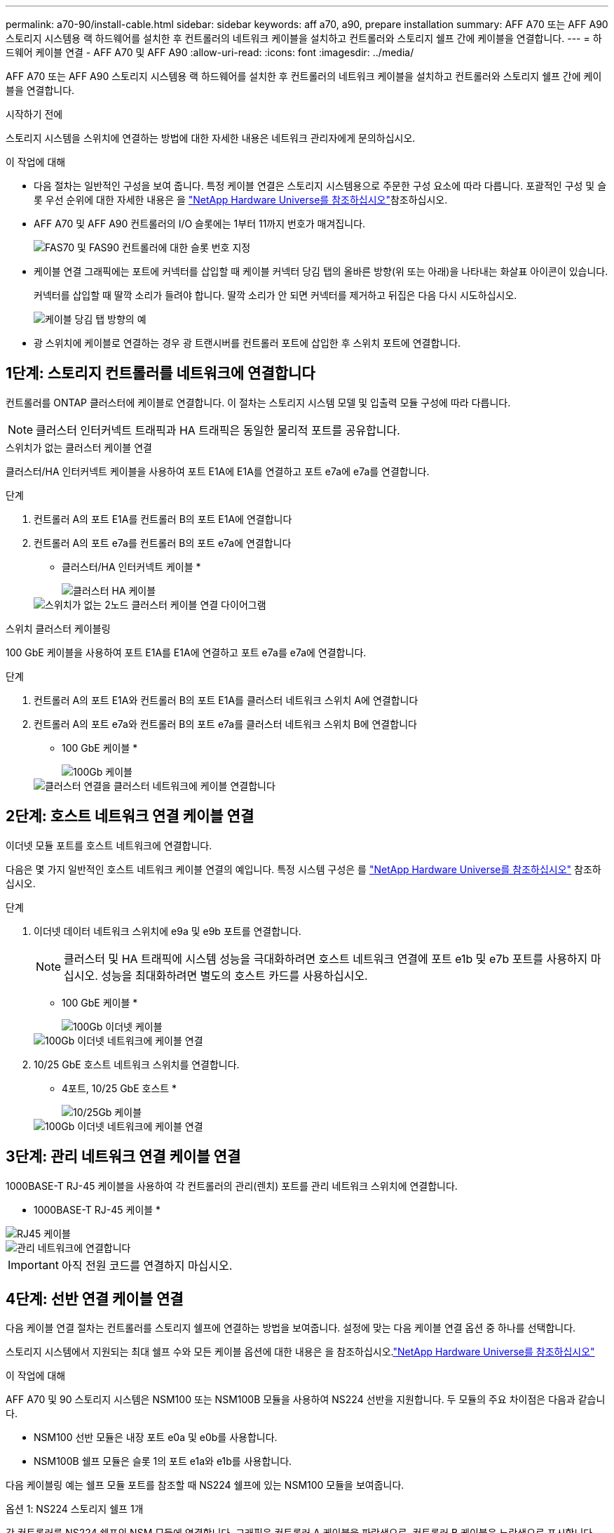 ---
permalink: a70-90/install-cable.html 
sidebar: sidebar 
keywords: aff a70, a90, prepare installation 
summary: AFF A70 또는 AFF A90 스토리지 시스템용 랙 하드웨어를 설치한 후 컨트롤러의 네트워크 케이블을 설치하고 컨트롤러와 스토리지 쉘프 간에 케이블을 연결합니다. 
---
= 하드웨어 케이블 연결 - AFF A70 및 AFF A90
:allow-uri-read: 
:icons: font
:imagesdir: ../media/


[role="lead"]
AFF A70 또는 AFF A90 스토리지 시스템용 랙 하드웨어를 설치한 후 컨트롤러의 네트워크 케이블을 설치하고 컨트롤러와 스토리지 쉘프 간에 케이블을 연결합니다.

.시작하기 전에
스토리지 시스템을 스위치에 연결하는 방법에 대한 자세한 내용은 네트워크 관리자에게 문의하십시오.

.이 작업에 대해
* 다음 절차는 일반적인 구성을 보여 줍니다. 특정 케이블 연결은 스토리지 시스템용으로 주문한 구성 요소에 따라 다릅니다. 포괄적인 구성 및 슬롯 우선 순위에 대한 자세한 내용은 을 link:https://hwu.netapp.com["NetApp Hardware Universe를 참조하십시오"^]참조하십시오.
* AFF A70 및 AFF A90 컨트롤러의 I/O 슬롯에는 1부터 11까지 번호가 매겨집니다.
+
image::../media/drw_a1K_back_slots_labeled_ieops-2162.svg[FAS70 및 FAS90 컨트롤러에 대한 슬롯 번호 지정]

* 케이블 연결 그래픽에는 포트에 커넥터를 삽입할 때 케이블 커넥터 당김 탭의 올바른 방향(위 또는 아래)을 나타내는 화살표 아이콘이 있습니다.
+
커넥터를 삽입할 때 딸깍 소리가 들려야 합니다. 딸깍 소리가 안 되면 커넥터를 제거하고 뒤집은 다음 다시 시도하십시오.

+
image::../media/drw_cable_pull_tab_direction_ieops-1699.svg[케이블 당김 탭 방향의 예]

* 광 스위치에 케이블로 연결하는 경우 광 트랜시버를 컨트롤러 포트에 삽입한 후 스위치 포트에 연결합니다.




== 1단계: 스토리지 컨트롤러를 네트워크에 연결합니다

컨트롤러를 ONTAP 클러스터에 케이블로 연결합니다. 이 절차는 스토리지 시스템 모델 및 입출력 모듈 구성에 따라 다릅니다.


NOTE: 클러스터 인터커넥트 트래픽과 HA 트래픽은 동일한 물리적 포트를 공유합니다.

[role="tabbed-block"]
====
.스위치가 없는 클러스터 케이블 연결
--
클러스터/HA 인터커넥트 케이블을 사용하여 포트 E1A에 E1A를 연결하고 포트 e7a에 e7a를 연결합니다.

.단계
. 컨트롤러 A의 포트 E1A를 컨트롤러 B의 포트 E1A에 연결합니다
. 컨트롤러 A의 포트 e7a를 컨트롤러 B의 포트 e7a에 연결합니다
+
* 클러스터/HA 인터커넥트 케이블 *

+
image::../media/oie_cable_25Gb_Ethernet_SFP28_ieops-1069.png[클러스터 HA 케이블]

+
image::../media/drw_70-90_tnsc_cluster_cabling_ieops-1653.svg[스위치가 없는 2노드 클러스터 케이블 연결 다이어그램]



--
.스위치 클러스터 케이블링
--
100 GbE 케이블을 사용하여 포트 E1A를 E1A에 연결하고 포트 e7a를 e7a에 연결합니다.

.단계
. 컨트롤러 A의 포트 E1A와 컨트롤러 B의 포트 E1A를 클러스터 네트워크 스위치 A에 연결합니다
. 컨트롤러 A의 포트 e7a와 컨트롤러 B의 포트 e7a를 클러스터 네트워크 스위치 B에 연결합니다
+
* 100 GbE 케이블 *

+
image::../media/oie_cable100_gbe_qsfp28.png[100Gb 케이블]

+
image::../media/drw_70-90_switched_cluster_cabling_ieops-1657.svg[클러스터 연결을 클러스터 네트워크에 케이블 연결합니다]



--
====


== 2단계: 호스트 네트워크 연결 케이블 연결

이더넷 모듈 포트를 호스트 네트워크에 연결합니다.

다음은 몇 가지 일반적인 호스트 네트워크 케이블 연결의 예입니다. 특정 시스템 구성은 를 link:https://hwu.netapp.com["NetApp Hardware Universe를 참조하십시오"^] 참조하십시오.

.단계
. 이더넷 데이터 네트워크 스위치에 e9a 및 e9b 포트를 연결합니다.
+

NOTE: 클러스터 및 HA 트래픽에 시스템 성능을 극대화하려면 호스트 네트워크 연결에 포트 e1b 및 e7b 포트를 사용하지 마십시오. 성능을 최대화하려면 별도의 호스트 카드를 사용하십시오.

+
* 100 GbE 케이블 *

+
image::../media/oie_cable_sfp_gbe_copper.png[100Gb 이더넷 케이블]

+
image::../media/drw_70-90_network_cabling1_ieops-1654.svg[100Gb 이더넷 네트워크에 케이블 연결]

. 10/25 GbE 호스트 네트워크 스위치를 연결합니다.
+
* 4포트, 10/25 GbE 호스트 *

+
image::../media/oie_cable_sfp_gbe_copper.png[10/25Gb 케이블]

+
image::../media/drw_70-90_network_cabling2_ieops-1655.svg[100Gb 이더넷 네트워크에 케이블 연결]





== 3단계: 관리 네트워크 연결 케이블 연결

1000BASE-T RJ-45 케이블을 사용하여 각 컨트롤러의 관리(렌치) 포트를 관리 네트워크 스위치에 연결합니다.

* 1000BASE-T RJ-45 케이블 *

image::../media/oie_cable_rj45.png[RJ45 케이블]

image::../media/drw_70-90_management_connection_ieops-1656.svg[관리 네트워크에 연결합니다]


IMPORTANT: 아직 전원 코드를 연결하지 마십시오.



== 4단계: 선반 연결 케이블 연결

다음 케이블 연결 절차는 컨트롤러를 스토리지 쉘프에 연결하는 방법을 보여줍니다. 설정에 맞는 다음 케이블 연결 옵션 중 하나를 선택합니다.

스토리지 시스템에서 지원되는 최대 쉘프 수와 모든 케이블 옵션에 대한 내용은 을 참조하십시오.link:https://hwu.netapp.com["NetApp Hardware Universe를 참조하십시오"^]

.이 작업에 대해
AFF A70 및 90 스토리지 시스템은 NSM100 또는 NSM100B 모듈을 사용하여 NS224 선반을 지원합니다. 두 모듈의 주요 차이점은 다음과 같습니다.

* NSM100 선반 모듈은 내장 포트 e0a 및 e0b를 사용합니다.
* NSM100B 쉘프 모듈은 슬롯 1의 포트 e1a와 e1b를 사용합니다.


다음 케이블링 예는 쉘프 모듈 포트를 참조할 때 NS224 쉘프에 있는 NSM100 모듈을 보여줍니다.

[role="tabbed-block"]
====
.옵션 1: NS224 스토리지 쉘프 1개
--
각 컨트롤러를 NS224 쉘프의 NSM 모듈에 연결합니다. 그래픽은 컨트롤러 A 케이블을 파란색으로, 컨트롤러 B 케이블은 노란색으로 표시합니다.

* 100 GbE QSFP28 구리 케이블 *

image::../media/oie_cable100_gbe_qsfp28.png[100 GbE QSFP28 구리 케이블]

.단계
. 컨트롤러 A 포트 e11a를 NSM A 포트 e0a에 연결합니다.
. 컨트롤러 A 포트 e11b를 포트 NSM B 포트 e0b에 연결합니다.
+
image:../media/drw_a70-90_1shelf_cabling_a_ieops-1731.svg["컨트롤러 A e11a 및 e11b - 단일 NS224 쉘프"]

. 컨트롤러 B 포트 e11a를 NSM B 포트 e0a에 연결합니다.
. 컨트롤러 B 포트 e11b를 NSM A 포트 e0b에 연결합니다.
+
image:../media/drw_a70-90_1shelf_cabling_b_ieops-1732.svg["컨트롤러 B e11a 및 e11b - 단일 NS224 쉘프"]



--
.옵션 2: NS224 스토리지 쉘프 2개
--
각 컨트롤러를 두 NS224 쉘프의 NSM 모듈에 연결합니다. 그래픽은 컨트롤러 A 케이블을 파란색으로, 컨트롤러 B 케이블은 노란색으로 표시합니다.

* 100 GbE QSFP28 구리 케이블 *

image::../media/oie_cable100_gbe_qsfp28.png[100 GbE QSFP28 구리 케이블]

.단계
. 컨트롤러 A에서 다음 포트를 연결합니다.
+
.. 포트 e11a를 쉘프 1, NSM A 포트 e0a에 연결합니다.
.. 포트 e11b를 쉘프 2,NSM B 포트 e0b에 연결합니다.
.. 포트 e8a를 쉘프 2, NSM A 포트 e0a에 연결합니다.
.. 포트 e8b를 쉘프 1,NSM B 포트 e0b에 연결합니다.
+
image:../media/drw_a70-90_2shelf_cabling_a_ieops-1733.svg["컨트롤러 A의 컨트롤러-쉘프 연결"]



. 컨트롤러 B에서 다음 포트를 연결합니다.
+
.. 포트 e11a를 쉘프 1, NSM B 포트 e0a에 연결합니다.
.. 포트 e11b를 쉘프 2,NSM A 포트 e0b에 연결합니다.
.. 포트 e8a를 쉘프 2, NSM B 포트 e0a에 연결합니다.
.. 포트 e8b를 쉘프 1,NSM A 포트 e0b에 연결합니다.
+
image:../media/drw_a70-90_2shelf_cabling_b_ieops-1734.svg["컨트롤러 B의 컨트롤러-쉘프 연결"]





--
====
.다음 단계
AFF A70 또는 AFF A90 시스템용 하드웨어를 케이블로 연결한 후link:install-power-hardware.html["AFF A70 또는 AFF A90 스토리지 시스템의 전원을 켭니다"],

